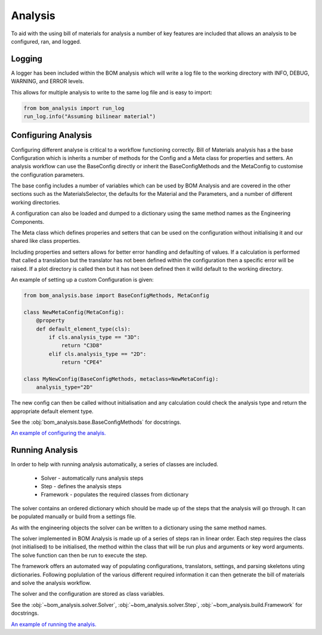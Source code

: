 ====================
Analysis
====================

To aid with the using bill of materials for analysis a number of 
key features are included that allows an analysis to be configured,
ran, and logged.

--------------------
Logging
--------------------
A logger has been included within the BOM analysis which will write a log 
file to the working directory with INFO, DEBUG, WARNING, and ERROR levels.

This allows for multiple analysis to write to the same log file and is 
easy to import:

.. code-block:: python

    from bom_analysis import run_log
    run_log.info("Assuming bilinear material")

--------------------
Configuring Analysis
--------------------
.. _configure analysis:

Configuring different analyse is critical to a workflow functioning correctly.
Bill of Materials analysis has a the base Configuration which is inherits a number of
methods for the Config and a Meta class for properties and setters. An analysis workflow
can use the BaseConfig directly or inherit the BaseConfigMethods and the MetaConfig to
customise the configuration parameters.

The base config includes a number of variables which can be used by BOM Analysis and
are covered in the other sections such as the MaterialsSelector, the defaults for the
Material and the Parameters, and a number of different working directories.

A configuration can also be loaded and dumped to a dictionary using the same method
names as the Engineering Components.

The Meta class which defines properies and setters
that can be used on the configuration without initialising it and our shared
like class properties.

Including properties and setters allows for better error handling and defaulting
of values. If a calculation is performed that called a translation but the
translator has not been defined within the configuration then a specific error
will be raised. If a plot directory is called then but it has not been defined
then it willd default to the working directory.

An example of setting up a custom Configuration is given:

.. code-block:: python

    from bom_analysis.base import BaseConfigMethods, MetaConfig
    
    class NewMetaConfig(MetaConfig):
        @property
        def default_element_type(cls):
            if cls.analysis_type == "3D":
                return "C3D8"
            elif cls.analysis_type == "2D":
                return "CPE4"

    class MyNewConfig(BaseConfigMethods, metaclass=NewMetaConfig):
        analysis_type="2D"

The new config can then be called without initialisation and any calculation
could check the analysis type and return the appropriate default element type.

See the :obj:`bom_analysis.base.BaseConfigMethods` for docstrings.

`An example of configuring the analyis. <https://github.com/ukaea/bom_analysis/blob/main/examples/example_3%20-%20Other%20Useful%20Classes.ipynb>`__

--------------------
Running Analysis
--------------------
In order to help with running analysis automatically,
a series of classes are included. 

 * Solver - automatically runs analysis steps
 * Step - defines the analysis steps
 * Framework - populates the required classes from dictionary

The solver contains an ordered dictionary which should be
made up of the steps that the analysis will go through. It can be
populated manually or build from a settings file.

As with the engineering objects the solver can be written
to a dictionary using the same method names.

The solver implemented in BOM Analysis is made up
of a series of steps ran in linear order. Each step
requires the class (not initialised) to be initialised,
the method within the class that will be run plus and
arguments or key word arguments. The solve function
can then be run to execute the step.

The framework offers an automated way of populating configurations,
translators, settings, and parsing skeletons uting dictionaries.
Following poplulation of the various different required information
it can then getnerate the bill of materials and solve the analysis
workflow.

The solver and the configuration are stored as class variables.

See the :obj:`~bom_analysis.solver.Solver`, :obj:`~bom_analysis.solver.Step`, :obj:`~bom_analysis.build.Framework` for docstrings.

`An example of running the analyis. <https://github.com/ukaea/bom_analysis/blob/main/examples/example_3%20-%20Other%20Useful%20Classes.ipynb>`__
